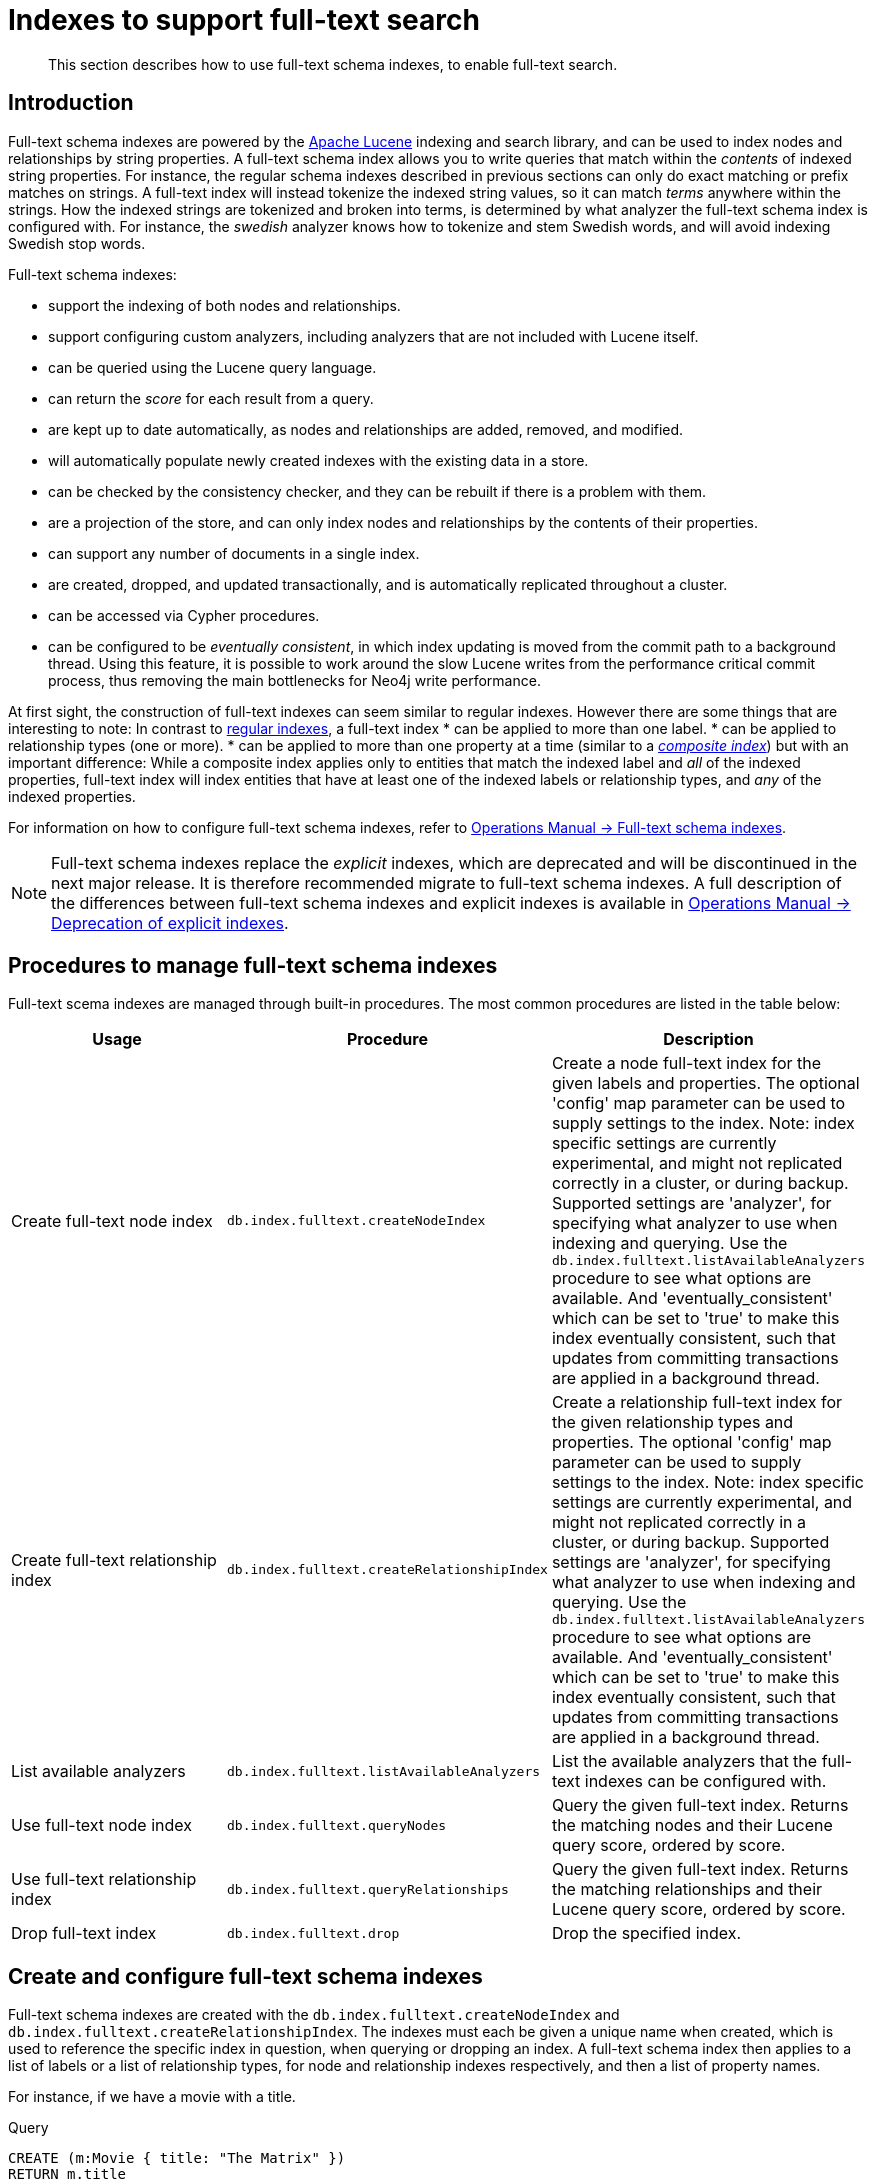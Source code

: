 [[schema-index-fulltext-search]]
= Indexes to support full-text search

[abstract]
--
This section describes how to use full-text schema indexes, to enable full-text search.
--


[[schema-index-fulltext-search-introduction]]
== Introduction

Full-text schema indexes are powered by the http://lucene.apache.org/[Apache Lucene] indexing and search library, and can be used to index nodes and relationships by string properties.
A full-text schema index allows you to write queries that match within the _contents_ of indexed string properties.
For instance, the regular schema indexes described in previous sections can only do exact matching or prefix matches on strings.
A full-text index will instead tokenize the indexed string values, so it can match _terms_ anywhere within the strings.
How the indexed strings are tokenized and broken into terms, is determined by what analyzer the full-text schema index is configured with.
For instance, the _swedish_ analyzer knows how to tokenize and stem Swedish words, and will avoid indexing Swedish stop words.

Full-text schema indexes:

* support the indexing of both nodes and relationships.
* support configuring custom analyzers, including analyzers that are not included with Lucene itself.
* can be queried using the Lucene query language.
* can return the _score_ for each result from a query.
* are kept up to date automatically, as nodes and relationships are added, removed, and modified.
* will automatically populate newly created indexes with the existing data in a store.
* can be checked by the consistency checker, and they can be rebuilt if there is a problem with them.
* are a projection of the store, and can only index nodes and relationships by the contents of their properties.
* can support any number of documents in a single index.
* are created, dropped, and updated transactionally, and is automatically replicated throughout a cluster.
* can be accessed via Cypher procedures.
* can be configured to be _eventually consistent_, in which index updating is moved from the commit path to a background thread.
Using this feature, it is possible to work around the slow Lucene writes from the performance critical commit process, thus removing the main bottlenecks for Neo4j write performance.

At first sight, the construction of full-text indexes can seem similar to regular indexes.
However there are some things that are interesting to note:
In contrast to <<query-schema-index-introduction, regular indexes>>, a full-text index 
* can be applied to more than one label.
* can be applied to relationship types (one or more).
* can be applied to more than one property at a time (similar to a <<schema-index-create-a-composite-index, _composite index_>>) but with an important difference:
While a composite index applies only to entities that match the indexed label and _all_ of the indexed properties, full-text index will index entities that have at least one of the indexed labels or relationship types, and _any_ of the indexed properties.

For information on how to configure full-text schema indexes, refer to <<operations-manual#index-configuration-fulltext-search,  Operations Manual -> Full-text schema indexes>>.

[NOTE]
--
Full-text schema indexes replace the _explicit_ indexes, which are deprecated and will be discontinued in the next major release.
It is therefore recommended migrate to full-text schema indexes.
A full description of the differences between full-text schema indexes and explicit indexes is available in <<operations-manual#index-configuration-fulltext-search-deprecation-of-explicit, Operations Manual -> Deprecation of explicit indexes>>.
--


[[schema-index-fulltext-search-manage]]
== Procedures to manage full-text schema indexes

Full-text scema indexes are managed through built-in procedures.
The most common procedures are listed in the table below:

[options="header"]
|===
| Usage                               | Procedure                                                 | Description
| Create full-text node index         | `db.index.fulltext.createNodeIndex`                       | Create a node full-text index for the given labels and properties. The optional 'config' map parameter can be used to supply settings to the index. Note: index specific settings are currently experimental, and might not replicated correctly in a cluster, or during backup. Supported settings are 'analyzer', for specifying what analyzer to use when indexing and querying. Use the `db.index.fulltext.listAvailableAnalyzers` procedure to see what options are available. And 'eventually_consistent' which can be set to 'true' to make this index eventually consistent, such that updates from committing transactions are applied in a background thread.
| Create full-text relationship index | `db.index.fulltext.createRelationshipIndex`               | Create a relationship full-text index for the given relationship types and properties. The optional 'config' map parameter can be used to supply settings to the index. Note: index specific settings are currently experimental, and might not replicated correctly in a cluster, or during backup. Supported settings are 'analyzer', for specifying what analyzer to use when indexing and querying. Use the `db.index.fulltext.listAvailableAnalyzers` procedure to see what options are available. And 'eventually_consistent' which can be set to 'true' to make this index eventually consistent, such that updates from committing transactions are applied in a background thread.
| List available analyzers            | `db.index.fulltext.listAvailableAnalyzers`                | List the available analyzers that the full-text indexes can be configured with.
| Use full-text node index            | `db.index.fulltext.queryNodes`                            | Query the given full-text index. Returns the matching nodes and their Lucene query score, ordered by score.
| Use full-text relationship index    | `db.index.fulltext.queryRelationships`                    | Query the given full-text index. Returns the matching relationships and their Lucene query score, ordered by score.
| Drop full-text index                | `db.index.fulltext.drop`                                  | Drop the specified index.
|===


[[schema-index-fulltext-search-create-and-configure]]
== Create and configure full-text schema indexes

Full-text schema indexes are created with the `db.index.fulltext.createNodeIndex` and `db.index.fulltext.createRelationshipIndex`.
The indexes must each be given a unique name when created, which is used to reference the specific index in question, when querying or dropping an index.
A full-text schema index then applies to a list of labels or a list of relationship types, for node and relationship indexes respectively, and then a list of property names.

For instance, if we have a movie with a title.

.Query
[source, cypher]
----
CREATE (m:Movie { title: "The Matrix" })
RETURN m.title
----

.Result
[role="queryresult",options="header,footer",cols="1*<m"]
|===
| +m.title+
| +"The Matrix"+
1+d|1 row +
Nodes created: 1 +
Properties set: 1 +
Labels added: 1
|===

And we have a full-text schema index on the `title` and `description` properties of movies and books.

.Query
[source, cypher]
----
CALL db.index.fulltext.createNodeIndex("titlesAndDescriptions",["Movie", "Book"],["title", "description"])
----

Then our movie node from above will be included in the index, even though it only have one of the indexed labels, and only one of the indexed properties:

.Query
[source, cypher]
----
CALL db.index.fulltext.queryNodes("titlesAndDescriptions", "matrix") YIELD node, score
RETURN node.title, node.description, score
----

.Result
[role="queryresult",options="header,footer",cols="3*<m"]
|===
| +node.title+ | +node.description+ | +score+
| +"The Matrix"+ | +<null>+ | +1.261009693145752+
3+d|1 row
|===

The same is true for full-text schema indexes on relationships.
Though a relationship can only have one type, a relationship full-text schema index can index multiple types, and all relationships will be included that match one of the relationship types, and at least one of the indexed properties.

The `db.index.fulltext.createNodeIndex` and `db.index.fulltext.createRelationshipIndex` takes an optional fourth argument, called `config`.
The `config` parameter is a map from string to string, and can be used to set index-specific configuration settings.
The `analyzer` setting can be used to configure an index-specific analyzer.
The possible values for the `analyzer` setting can be listed with the `db.index.fulltext.listAvailableAnalyzers` procedure.
The `eventually_consistent` setting, if set to `"true"`, will put the index in an _eventually consistent_ update mode.
this means that updates will be applied in a background thread "as soon as possible", instead of during transaction commit like other indexes.

[NOTE]
====
Using index-specific settings via the `config` parameter is to be considered as experimental, because these settings are currently not replicated in a clustered environment.
See <<operations-manual#index-configuration-fulltext-search, Operations Manual -> Indexes to support full-text search>> for instructions on how to configure full-text indexes in <<operations-manual#file-locations, neo4j.conf>>.
====

.Query
[source, cypher]
----
CALL db.index.fulltext.createRelationshipIndex("taggedByRelationshipIndex",["TAGGED_AS"],["taggedByUser"], { analyzer: "url_or_email", eventually_consistent: "true" })
----

In this example, an eventually consistent relationship full-text schema index is created for the `TAGGED_AS` relationship type, and the `taggedByUser` property, and the index uses the `url_or_email` analyzer.
This could, for instance, be a system where people are assigning tags to documents, and where the index on the `taggedByUser` property will allow them to quickly find all of the documents they have tagged.
Had it not been for the relationship index, one would have had to add artificial connective nodes between the tags and the documents in the data model, just so these nodes could be indexed.


[[schema-index-fulltext-search-query]]
== Query full-text schema indexes

Full-text indexes will, in addition to any exact matches, also return _approximate_ matches to a given query.
Both the property values that are indexed, and the queries to the index, are processed through the analyzer such that the index can find that don't _exactly_ matches.
The `score` that is returned alongside each result entry, represents how well the index thinks that entry matches the given query.
The results are always returned in _descending score order_, where the best matching result entry is put first.
To illustrate, in the example below, we search our movie database for "Full Metal Jacket", and even though there is an exact match as the first result, we also get three other less interesting results:

.Query
[source, cypher]
----
CALL db.index.fulltext.queryNodes("titlesAndDescriptions", "Full Metal Jacket") YIELD node, score
RETURN node.title, score
----

.Result
[role="queryresult",options="header,footer",cols="2*<m"]
|===
| +node.title+ | +score+
| +"Full Metal Jacket"+ | +0.8093575239181519+
| +"The Jacket"+ | +0.1152719184756279+
| +"Full Moon High"+ | +0.0836455449461937+
| +"Yellow Jacket"+ | +0.07204495370388031+
2+d|4 rows
|===

Full-text schema indexes are powered by the http://lucene.apache.org/[Apache Lucene] indexing and search library.
This means that we can use Lucene's full-text query language to express what we wish to search for.
For instance, if we are only interested in exact matches, then we can quote the string we are searching for.

.Query
[source, cypher]
----
CALL db.index.fulltext.queryNodes("titlesAndDescriptions", "\"Full Metal Jacket\"") YIELD node, score
RETURN node.title, score
----

When we put "Full Metal Jacket" in quotes, Lucene only gives us exact matches.

.Result
[role="queryresult",options="header,footer",cols="2*<m"]
|===
| +node.title+ | +score+
| +"Full Metal Jacket"+ | +1.3701786994934082+
2+d|1 row
|===

Lucene also allows us to use logical operators, such as `AND` and `OR`, to search for terms:

.Query
[source, cypher]
----
CALL db.index.fulltext.queryNodes("titlesAndDescriptions", 'full AND metal') YIELD node, score
RETURN node.title, score
----

Only the "Full Metal Jacket" movie in our database has both the words "full" and "metal".

.Result
[role="queryresult",options="header,footer",cols="2*<m"]
|===
| +node.title+ | +score+
| +"Full Metal Jacket"+ | +0.7603841423988342+
2+d|1 row
|===

It is also possible to search for only specific properties, by putting the property name and a colon in front of the text being searched for.

.Query
[source, cypher]
----
CALL db.index.fulltext.queryNodes("titlesAndDescriptions", 'description:"surreal adventure"') YIELD node, score
RETURN node.title, node.description, score
----

.Result
[role="queryresult",options="header,footer",cols="3*<m"]
|===
| +node.title+ | +node.description+ | +score+
| +"Metallica Through The Never"+ | +"The movie follows the young roadie Trip through his surreal adventure with the band."+ | +1.311632513999939+
3+d|1 row
|===

A complete description of the Lucene query syntax can be found in the http://lucene.apache.org/core/5_5_0/queryparser/org/apache/lucene/queryparser/classic/package-summary.html#package.description[Lucene documentation].


[[schema-index-fulltext-search-drop]]
== Drop full-text indexes

A full-text node index is dropped by using the procedure  `db.index.fulltext.drop`.

In the following example, we will drop the `taggedByRelationshipIndex` that we created previously:

.Query
[source, cypher]
----
CALL db.index.fulltext.drop("taggedByRelationshipIndex")
----


